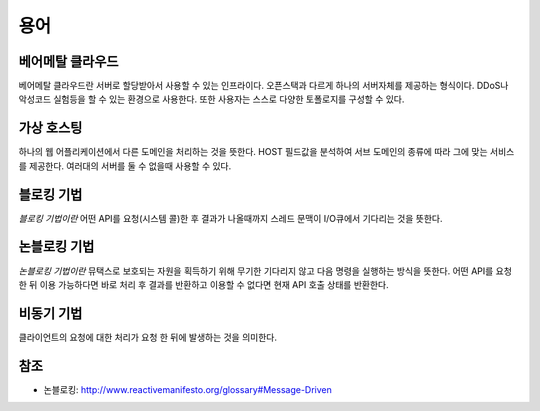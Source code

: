 .. _network_terms:

======
 용어
======

베어메탈 클라우드
=================

베어메탈 클라우드란 서버로 할당받아서 사용할 수 있는 인프라이다. 오픈스택과 다르게 하나의 서버자체를 제공하는 형식이다. DDoS나 악성코드 실험등을 할 수 있는 환경으로 사용한다. 또한 사용자는 스스로 다양한 토폴로지를 구성할 수 있다.

가상 호스팅
===========

하나의 웹 어플리케이션에서 다른 도메인을 처리하는 것을 뜻한다. HOST 필드값을 분석하여 서브 도메인의 종류에 따라 그에 맞는 서비스를 제공한다. 여러대의 서버를 둘 수 없을때 사용할 수 있다.

.. _network_terms_블로킹_기법:

블로킹 기법
===========

*블로킹 기법이란* 어떤 API를 요청(시스템 콜)한 후 결과가 나올때까지 스레드 문맥이 I/O큐에서 기다리는 것을 뜻한다.

.. _network_terms_논블로킹_기법:

논블로킹 기법
=============

*논블로킹 기법이란* 뮤택스로 보호되는 자원을 획득하기 위해 무기한 기다리지 않고 다음 명령을 실행하는 방식을 뜻한다. 어떤 API를 요청한 뒤 이용 가능하다면 바로 처리 후 결과를 반환하고 이용할 수 없다면 현재 API 호출 상태를 반환한다.

비동기 기법
===========

클라이언트의 요청에 대한 처리가 요청 한 뒤에 발생하는 것을 의미한다.

참조
====

- 논블로킹: http://www.reactivemanifesto.org/glossary#Message-Driven
